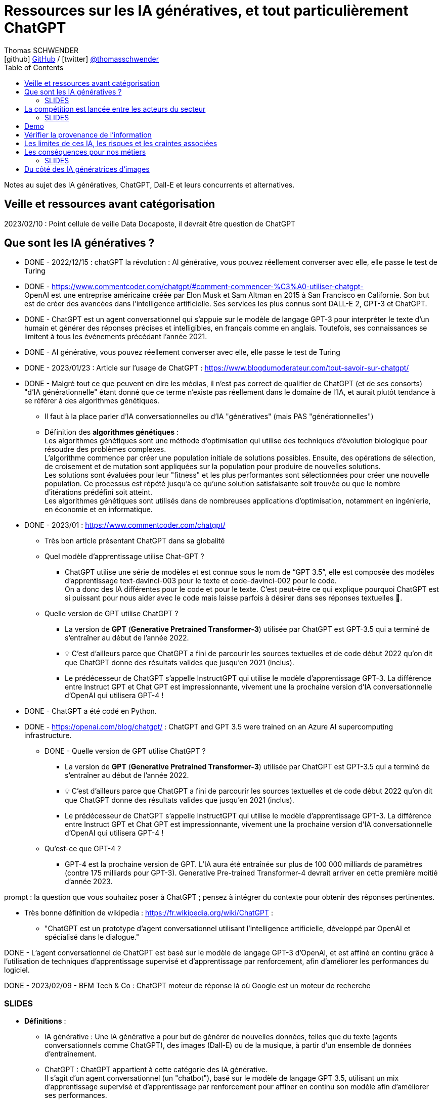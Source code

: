 = Ressources sur les IA génératives, et tout particulièrement ChatGPT
Thomas SCHWENDER <icon:github[] https://github.com/Ardemius/[GitHub] / icon:twitter[role="aqua"] https://twitter.com/thomasschwender[@thomasschwender]>
// Handling GitHub admonition blocks icons
ifndef::env-github[:icons: font]
ifdef::env-github[]
:status:
:outfilesuffix: .adoc
:caution-caption: :fire:
:important-caption: :exclamation:
:note-caption: :paperclip:
:tip-caption: :bulb:
:warning-caption: :warning:
endif::[]
:imagesdir: ./images
:resourcesdir: ./resources
:source-highlighter: highlightjs
:highlightjs-languages: asciidoc
// We must enable experimental attribute to display Keyboard, button, and menu macros
:experimental:
// Next 2 ones are to handle line breaks in some particular elements (list, footnotes, etc.)
:lb: pass:[<br> +]
:sb: pass:[<br>]
// check https://github.com/Ardemius/personal-wiki/wiki/AsciiDoctor-tips for tips on table of content in GitHub
:toc: macro
:toclevels: 4
// To number the sections of the table of contents
//:sectnums:
// Add an anchor with hyperlink before the section title
:sectanchors:
// To turn off figure caption labels and numbers
:figure-caption!:
// Same for examples
//:example-caption!:
// To turn off ALL captions
// :caption:

toc::[]

Notes au sujet des IA génératives, ChatGPT, Dall-E et leurs concurrents et alternatives.

== Veille et ressources avant catégorisation

2023/02/10 : Point cellule de veille Data Docaposte, il devrait être question de ChatGPT

== Que sont les IA génératives ? 

* DONE - 2022/12/15 : chatGPT la révolution : AI générative, vous pouvez réellement converser avec elle, elle passe le test de Turing 

* DONE - https://www.commentcoder.com/chatgpt/#comment-commencer-%C3%A0-utiliser-chatgpt- +
OpenAI est une entreprise américaine créée par Elon Musk et Sam Altman en 2015 à San Francisco en Californie. Son but est de créer des avancées dans l’intelligence artificielle. Ses services les plus connus sont DALL-E 2, GPT-3 et ChatGPT.

* DONE - ChatGPT est un agent conversationnel qui s'appuie sur le modèle de langage GPT-3 pour interpréter le texte d'un humain et générer des réponses précises et intelligibles, en français comme en anglais. Toutefois, ses connaissances se limitent à tous les événements précédant l'année 2021.

* DONE - AI générative, vous pouvez réellement converser avec elle, elle passe le test de Turing 

* DONE - 2023/01/23 : Article sur l'usage de ChatGPT : https://www.blogdumoderateur.com/tout-savoir-sur-chatgpt/

* DONE - Malgré tout ce que peuvent en dire les médias, il n'est pas correct de qualifier de ChatGPT (et de ses consorts) "d'IA générationnelle" étant donné que ce terme n'existe pas réellement dans le domaine de l'IA, et aurait plutôt tendance à se référer à des algorithmes génétiques. +
	** Il faut à la place parler d'IA conversationnelles ou d'IA "génératives" (mais PAS "générationnelles")

	** Définition des *algorithmes génétiques* : +
	Les algorithmes génétiques sont une méthode d'optimisation qui utilise des techniques d'évolution biologique pour résoudre des problèmes complexes. +
	L'algorithme commence par créer une population initiale de solutions possibles. Ensuite, des opérations de sélection, de croisement et de mutation sont appliquées sur la population pour produire de nouvelles solutions. +
	Les solutions sont évaluées pour leur "fitness" et les plus performantes sont sélectionnées pour créer une nouvelle population. Ce processus est répété jusqu'à ce qu'une solution satisfaisante soit trouvée ou que le nombre d'itérations prédéfini soit atteint. +
	Les algorithmes génétiques sont utilisés dans de nombreuses applications d'optimisation, notamment en ingénierie, en économie et en informatique.

* DONE - 2023/01 : https://www.commentcoder.com/chatgpt/
	** Très bon article présentant ChatGPT dans sa globalité

	** Quel modèle d’apprentissage utilise Chat-GPT ?
		*** ChatGPT utilise une série de modèles et est connue sous le nom de “GPT 3.5”, elle est composée des modèles d’apprentissage text-davinci-003 pour le texte et code-davinci-002 pour le code. +
		On a donc des IA différentes pour le code et pour le texte. C’est peut-être ce qui explique pourquoi ChatGPT est si puissant pour nous aider avec le code mais laisse parfois à désirer dans ses réponses textuelles 🤷.

	** Quelle version de GPT utilise ChatGPT ?
		*** La version de *GPT* (*Generative Pretrained Transformer-3*) utilisée par ChatGPT est GPT-3.5 qui a terminé de s’entraîner au début de l’année 2022.
		*** 💡 C’est d’ailleurs parce que ChatGPT a fini de parcourir les sources textuelles et de code début 2022 qu’on dit que ChatGPT donne des résultats valides que jusqu’en 2021 (inclus).
		*** Le prédécesseur de ChatGPT s’appelle InstructGPT qui utilise le modèle d’apprentissage GPT-3. La différence entre Instruct GPT et Chat GPT est impressionnante, vivement une la prochaine version d’IA conversationnelle d’OpenAI qui utilisera GPT-4 !

* DONE - ChatGPT a été codé en Python.
* DONE - https://openai.com/blog/chatgpt/ : ChatGPT and GPT 3.5 were trained on an Azure AI supercomputing infrastructure.

** DONE - Quelle version de GPT utilise ChatGPT ?
		*** La version de *GPT* (*Generative Pretrained Transformer-3*) utilisée par ChatGPT est GPT-3.5 qui a terminé de s’entraîner au début de l’année 2022.
		*** 💡 C’est d’ailleurs parce que ChatGPT a fini de parcourir les sources textuelles et de code début 2022 qu’on dit que ChatGPT donne des résultats valides que jusqu’en 2021 (inclus).
		*** Le prédécesseur de ChatGPT s’appelle InstructGPT qui utilise le modèle d’apprentissage GPT-3. La différence entre Instruct GPT et Chat GPT est impressionnante, vivement une la prochaine version d’IA conversationnelle d’OpenAI qui utilisera GPT-4 !

	** Qu’est-ce que GPT-4 ?
		*** GPT-4 est la prochaine version de GPT. L’IA aura été entraînée sur plus de 100 000 milliards de paramètres (contre 175 milliards pour GPT-3). Generative Pre-trained Transformer-4 devrait arriver en cette première moitié d’année 2023.

prompt : la question que vous souhaitez poser à ChatGPT ; pensez à intégrer du contexte pour obtenir des réponses pertinentes.

* Très bonne définition de wikipedia : https://fr.wikipedia.org/wiki/ChatGPT : 
	** "ChatGPT est un prototype d'agent conversationnel utilisant l'intelligence artificielle, développé par OpenAI et spécialisé dans le dialogue."

DONE - L'agent conversationnel de ChatGPT est basé sur le modèle de langage GPT-3 d'OpenAI, et est affiné en continu grâce à l'utilisation de techniques d'apprentissage supervisé et d'apprentissage par renforcement, afin d'améliorer les performances du logiciel.

DONE - 2023/02/09 - BFM Tech & Co : ChatGPT moteur de réponse là où Google est un moteur de recherche

=== SLIDES

* *Définitions* : 

	** IA générative : Une IA générative a pour but de générer de nouvelles données, telles que du texte (agents conversationnels comme ChatGPT), des images (Dall-E) ou de la musique, à partir d'un ensemble de données d'entraînement.

	** ChatGPT : ChatGPT appartient à cette catégorie des IA générative. +
	Il s'agit d'un agent conversationnel (un "chatbot"), basé sur le modèle de langage GPT 3.5, utilisant un mix d'apprentissage supervisé et d'apprentissage par renforcement pour affiner en continu son modèle afin d'améliorer ses performances.

	** *Modèle de langage* : il s'agit d'un type de modèle d'apprentissage automatique conçu pour comprendre et générer du langage humain. Il est entraîné sur de grandes quantités de données textuelles pour apprendre la structure, la grammaire et le sens du langage naturel. 

	** *Apprentissage supervisé* : il s'agit d'une méthode d'apprentissage automatique où il est question d'apprendre à classer les données au sein de catégories (classes / étiquettes) prédéfinies : on connaît ces dernières à priori. +
	On le distingue de l'apprentissage NON supervisé où au contraire il est question de trouver des catégories dans lesquelles les données pourraient être regroupées sur la base de caractéristiques communes. On ne connaît PAS ces catégories à priori.

		*** voir https://fr.wikipedia.org/wiki/Apprentissage_supervis%C3%A9
		*** et la très bonne explication de Wikipedia dans l'article sur l'apprentissage non supervisé : https://fr.wikipedia.org/wiki/Apprentissage_non_supervis%C3%A9

	** *Apprentissage par renforcement* : il s'agit d'une méthode d'apprentissage automatique consistant, pour un agent autonome (comme un chatbot), à apprendre les actions à entreprendre, dans environnement donné, à partir d'essais et d'erreurs, de façon à maximiser une récompense quantitative donnée par l'environnement au cours du temps.

		*** comme précédemment, voir les très bonnes informations de l'article Wikipedia sur l'apprentissage non supervisé : https://fr.wikipedia.org/wiki/Apprentissage_non_supervis%C3%A9

	** Concernant plus spécifiquement ChatGPT, son *modèle de langage* est actuellement *GPT 3.5* (Generative Pretrained Transformer), qui est composé de plusieurs modèles d'apprentissage, certains dédiés au texte (text-davinci-003) et d'autres au code (code-davinci-002).
		*** Le modèle d'apprentissage du code est jugé comme étant particulièrement performant (plus encore que son homologue dédié au texte)
		*** GPT s'appuie le modèle d'apprentissage profond Transformer, à savoir un type de réseau de neurones, entraîné sur de grandes quantités de données textuelles pour apprendre les relations entre les différents éléments du texte, comme les mots et les phrases.
		*** Le modèle *Transformer* a été créé en 2017 pour l'une des équipes de Google AI (Google Brain en l'occurrence). +
		-> Cela fait des années que ce modèle est utilisé "un peu partout" par Google, mais aussi par Meta : modération de contenu, recommendation de contenu / ranking, traduction, etc.
			**** Voir l'article anglais de Wikipedia sur le modèle Transformer pour avoir plus d'informations sur sa création côté Google.

* *Quelques informations complémentaires sur OpenAI et ChatGPT lui-même* : 

	** OpenAI est une entreprise américaine *créée par Elon Musk et Sam Altman en 2015* à San Francisco. +
	Elon Musk en a quitté le conseil d'administration en 2018 en raison de conflits d'intérêts potentiels avec son rôle de CEO de Tesla du fait du développement de l'IA de ses voitures autonomes.
		*** Voir https://en.wikipedia.org/wiki/OpenAI pour plus de détails sur le départ du board d'OpenAI d'Elon Musk
	
	** ChatGPT, tout comme le modèle Google LaMDA, aurait *déjà réussi le test de Turing*.
		*** Test de Turing : Un test célèbre basé sur la question : « Les machines peuvent-elles penser ? » Le test de Turing part d'un principe simple : si un humain peut avoir une conversation de cinq minutes avec une machine sans s'en rendre compte, alors l'ordinateur a réussi le test.
		*** https://www.pcguide.com/apps/chat-gpt-pass-turing-test/

	** ChatGPT utilise actuellement (2023/02) le modèle de langage GPT-3.5 qui a terminé de s'entraîner début 2022, comprendre par là qu'il a fini de parcourir les sources textuelles et de code début 2022, raison pour laquelle ses résultats ne sont valides que jusqu'en 2021 (inclus).
	** 1ere moitié 2023 sortie la prochaine version du modèle de langage GPT : *GPT-4*. +
	Cette version aura été entraînée sur des données plus nombreuses 
	Celui-ci aura été entraînée sur plus de 100 000 milliards de paramètres, contre "seulement" 175 milliards pour GPT-3. +
	Lorsque ce nouveau modèle intégrera ChatGPT, *le gain de puissance résultant est annoncé comme étant de x100*...

	** ChatGPT a été codé en Python
	** ChatGPT et GPT 3.5 ont été entraînés sur l'infrastructure supercomputer d'Azure AI. +
	Microsoft et OpenAI se sont entendus sur un partenariat technologique et commercial touchant les technologies de l'IA dès 2019/07
		*** https://news.microsoft.com/2019/07/22/openai-forms-exclusive-computing-partnership-with-microsoft-to-build-new-azure-ai-supercomputing-technologies/

* *Uses Cases* : 

	** les possibilités de génération de contenu textuel sont extrêmement vastes. +
	ChatGPT a une valeur ajoutée d'autant plus forte que la culture générale et les connaissances académiques sont importantes, l'outil ayant été entraîné sur un ensemble de données impossible à assimiler pour un être humain (sources Web, Wikipedia, livres, articles de presse, documents professionnels, dialogues, etc.)  +
	Comme principaux cas d'usage on peut citer : 

	** *moteur de "réponse"* pour accéder à de l'information générale ou un savoir académique : ChatGPT est davantage un moteur de "réponse" là où Google est un moteur de "recherche"
	** *Assistance à la rédaction de tout contenu* : lettres, mails, rapports, dissertation. Il est possible de préciser le ton, la structure ou la présentation souhaités.
	** *Correction de la langue* : ChatGPT peut aider à corriger la grammaire, l'orthographe, la ponctuation ou encore le style d'écriture.
	** *Aide à la programmation* : ChatGPT pour créer du code répondant à des besoins algorithmiques ou d'intégration dans le langage demandé. +
	Exemple : "Ecris un code permettant d'initier une connexion à une base de données PostgreSQL appelée "toto" en utilisant le langage Java"

== La compétition est lancée entre les acteurs du secteur

* DONE - Le 30 novembre 2022 ChatGPT est arrivé sur internet et a tout bouleversé en gagnant 1 million d’utilisateurs en seulement 5 jours !
* DONE - A la fin du mois 2023/01, donc 2 mois après sa mise à disposition du public, ChatGPT comptait près de 100 millions d'utilisateurs actifs. +
Chaque jour en janvier, le chatbot pouvait en moyenne enregistrer environ 13 millions de visites uniques, soit plus du double des visites comptabilisées en décembre.
	** https://www.clubic.com/technologies-d-avenir/intelligence-artificielle/actualite-456000-chatgpt-le-nombre-d-utilisateurs-du-chatbot-atteint-des-sommets.html +
	A titre de comparaison, TikTok a mis 9 mois pour atteindre 100 millions d'utilisateurs et Instagram a dû patienter 2 ans et demi pour franchir ce seuil.

* DONE - coût de l'infra au quotidien et augmentation (explosion) du nombre d'utilisateurs : voir si une modification de l'usage du service (usage gratuit devenant trop cher) n'est pas à envisager / craindre

* Quelles sont les alternatives à ChatGPT ?
	** WriteSonic
	** JasperAI
	** Content at Scale
	** Google Bard : https://www.commentcoder.com/bard/

	** Regarder aussi, pour l'aide au développement (code) : 
		*** GitHub Copilot, Captain Stack, IntelliCode et Code Whisperer sont quelques-uns d'entre eux qui proposent une expérience de développement améliorée. +
		https://cfp.devoxx.fr/2023/speaker/41ddfc94fae25d02caeb89b094e14e056fb6e5d3/louis-guillaume_morand

* 2023/01/19 - BFM Tech et Co : OpenAI a servi de cheval de Troie pour permettre à Google et Microsoft de se lancer "publiquement" dans l'IA façon ChatGPT 
	** MidJourney concurrent de Dall.E

2023/02/08 : IA : Microsoft vs Google (ChatGPT vs Bard)
https://www.courrierinternational.com/article/competition-entre-google-et-microsoft-la-guerre-de-l-ia-est-lancee 

* Microsoft ajoute ChatGPT à la suite Office
	** Google est l'écrasant n°1 des moteurs de recherche, Bing est très loin derrière
		*** https://www.webrankinfo.com/dossiers/etudes/parts-marche-moteurs : 94% de parts de marché pour Google dans le monde, contre 3% pour Bing
	** Bing n'a donc rien à perdre en "tenant l'expérience" avec ChatGPT, même si des travers sont possibles
	** https://www.zdnet.fr/actualites/microsoft-se-precipite-pour-mettre-chatgpt-dans-ses-applications-office-39952314.htm#xtor=RSS-1
	** Nom de l'intégration de ChatGPT à Bing : Prometheus

* 2023/01 : Microsoft met le paquet sur OpenAI et va investir 10 milliards dedans (l'éditeur de ChatGPT)
	** https://www.clubic.com/pro/entreprises/microsoft/actualite-452997-chatgpt-microsoft-va-investir-10-milliards-de-dollars-dans-openai.html 

* 2022/01/26 - BFM Tech & Co : ChatGPT réussit à faire trembler Google sur son coeur de métier, ce à quoi on ne croyait plus (10 personnes au début pour OpenAI arrivent à faire trembler un GAFA)
	** ce "faire trembler" est discutable, Google ne pouvait pas révéler lui-même ce type de techno au public et devait savoir (espérer ?) que d'autres le fassent pour ouvrir la porte. +
	Par contre, avaient-ils réellement bien pesé les avantages / inconvénients au vu de l'engouement du public ? Difficile à dire... 

* 2023/10/12 - BFM Tech et Co : LLM (Large Langage Model) et Transformer dans le cadre de ChatGPT
	** Et le modèle (?) Transformer est OpenSource MAIS a été inventé par des ingénieurs de Google)
	** Et Google peut faire plus fort qu'OpenAI car ils ont le soft ET le hard (TensorFlow)
	** Les 2 ecosystèmes d'IA les plus développés au monde sont TensorFlow de Google et PyTorch de Meta.

* 2023/01/23 : Article sur ChatGPT, branle-bas de combat chez Google qui rappelle ses fondateurs.
	** https://www.01net.com/actualites/panique-chez-google-les-fondateurs-reviennent-pour-contrer-chatgpt.html
	** L’ancien directeur de la recherche chez Google, D. Sivakumar, n’a pas hésité à parler d’un « moment de grande vulnérabilité pour Google » : +
	"For the first time, I feel that Google's supremacy is under threat for information / knowledge-seeking searches... +
	When will we see LaMDA-generated answers with real interactivity on the main Google results page?" +
	-> Google va lancer plus de 20 nouveaux produits liés à l’intelligence artificielle cette année, dont plusieurs qui seront présentés lors de la conférence Google I/O 2023 (2023/05)
	** C'est le branle-bas de combat car quelqu'un (OpenAI) a ouvert la boîte de Pandore que les "gros" n'osait pas ouvrir, ou tout simplement ne POUVAIT PAS ouvrir
		*** Maintenant que c'est fait, ces gros vont avoir "l'obligation de suivre" (la belle excuse...), et vont s'en donner à coeur joie, et cela va être la guerre

* 2023/02/06 : Google et LaMDA pour contrer ChatGPT
	** https://intelligence-artificielle.developpez.com/actu/341183/ChatGPT-reussit-l-entretien-de-codage-Google-pour-un-ingenieur-de-niveau-3-avec-un-salaire-de-183-000-tout-en-indiquant-qu-il-ne-peut-pas-reproduire-la-creativite-humaine/
	** Ne pas oublier que, par exemple, pour “calculer 1 + 1 = 2”, dans les faits ces IA ne “calculent PAS”, elles font des déductions sur les résultats à la question “combien font 1 + 1 ?” qu’elles ont pu trouver dans leur base de connaissances. +
	Si tout le monde disait “1 + 1 = 3”, elles répondraient 3
	** LaMDA vs ChatGPT : Cependant, l'outil soutenu par Microsoft échoue de manière spectaculaire lorsqu'il répond à des énigmes logiques, contrairement à LaMDA. 
	** “Google est réticent à déployer une IA factuellement inexacte, et ChatGPT s'est parfois terriblement trompé. Lors d'une récente réunion, le chef de l'IA de Google, Jeff Dean, a déclaré que l'entreprise avait une plus grande réputation à protéger et progressait donc « de manière plus conservatrice qu'une petite startup ».”
	** “Google teste également un chatbot appelé Apprentice Bard”
	** “Bard utilise LaMDA (ou Language Model for Dialogue Applications), le modèle de langage de Google pour l'application de dialogue”
	** “ChatGPT fournit des réponses plus longues et plus détaillées lorsqu'il est invité à faire preuve de créativité, comme avec un scénario de film. Cependant, l'outil soutenu par Microsoft échoue de manière spectaculaire lorsqu'il répond à des énigmes logiques, contrairement à LaMDA.”

2023/02/15 : Opera va intégrer ChatGPT
https://www.clubic.com/navigateur-internet/opera/actualite-457434-opera-entre-dans-la-danse-de-l-ia-voici-comment-le-navigateur-compte-s-y-prendre.html 
Pour proposer via un nouveau bouton des résumés d'articles.

MAIS TOUT CECI N'EST FINALEMENT PAS NOUVEAU : 

* Tout ceci n'est pas nouveau, écouter Yann Lecunn ne parler, mais OpenAI l'a révélé au grand jour, ce que les gros acteurs de la tech ne pouvaient pas faire : on ne leur aurait rien "passé" côté comportement de l'IA, abus de position dominante, cela aurait été trop risqué en termes d'images.
	** Là, OpenAI a ouvert la voie, les GAFA peuvent maintenant se contenter de dire qu'ils "suivent le chemin".

* Twitter de Yann LeCun : Ce que fait OpenAI n'est PAS nouveau.

	** Pour rappel Yann LeCun est un chercheur français en Intelligence Artificielle et considéré comme l'un des inventeurs de l'apprentissage profond
		*** Il a dirigé le labo FAIR de Meta (Facebook Artificial Intelligence Research) de 2013 à 2018, et est maintenant chercheur / scientifique en chef de l'IA chez Facebook.
		*** en 2021, il est élu à l'Académie nationale des sciences des Etats-Unis

	** voir le fil de Twit : https://twitter.com/ylecun/status/1617951238108385284?t=-ESJgkDHWnMJjatEmmEmkg&s=19
	** Le modèle Transformer a été écrit par les ingénieurs de Google en 2017
	** OpenAI a surtout comme mérite d'avoir permis à toutes et tous de manipuler une technologie que certains (Google, Meta et d'autres) utilisent déjà sous le capot pour nous proposer des services depuis des années.
		*** Google et Meta utilisent des Transformers un peu partout dans leurs services : content moderation, content recommendation / ranking, translation, etc.

* 2022/01/28 : Yann LeCun sur ChatGPT et une critique rationnelle de la techno qui est bien ficelée mais n'a rien de révolutionnaire (Google en a été à la base en 2017, mais c'était dangereux pour eux, comme pour Méta, de communiquer publiquement dessus, à cause de l'image du "grand méchant hégémonique")
	** https://www.01net.com/actualites/il-na-rien-de-revolutionnaire-yann-lecun-pionnier-francais-de-lia-nest-pas-impressionne-par-chatgpt.html

=== SLIDES

* ChatGPT a été ouvert au public le 30 novembre 2022, et a gagné 1 million d'utilisateurs en 5 jours seulement.
* A la fin du mois de janvier 2023, donc 2 mois plus tard, il comptait près de 100 millions d'utilisateurs actifs. +
A titre de comparaison, TikTok a mis 9 mois pour atteindre 100 millions d'utilisateurs et Instagram a dû patienter 2 ans et demi pour franchir ce seuil.

* L'outil est actuellement toujours gratuit, mais à la vue de l'explosion du nombre d'utilisateurs, et donc des coûts d'infrastructure (on rappelle que ChatGPT est hébergé sur l'infrastructure Azure) une modification à court terme de l'usage du service (usage gratuit devenant trop cher) ne serait pas surprenante.

== Demo

* Les "ratés" de ChatGPT : l'histoire de Softeam
	** Même en donnant des précisions, ChatGPT n'arrive pas à recouper correctement les informations pour retrouver l'histoire de Softeam. +
	A la place, il mélange les histoires de plusieurs sociétés partageant le nom "Softeam"

* Exemples de code créé par ChatGPT

== Vérifier la provenance de l'information

Cela a toujours été vrai, mais cela va l'être encore plus à partir de maintenant.

Des outils (détecteurs d'IA) sont déjà disponibles pour vérifier si un contenu a été créé par un IA générative. +
Parmi eux on peut citer (cf https://www.commentcoder.com/detecteur-ia/)

	* Originality.ai : https://originality.ai/
	* Content at Scale : https://contentatscale.ai/ai-content-detector/
	* Copyleaks : https://copyleaks.com/features/ai-content-detector
	* CrossPlag : https://crossplag.com/ai-content-detector/

Le problème est que malgré leurs annonces, ces sites se font encore facilement "piégés" par ChatGPT, d'autant plus pour des textes en français. +
Avec les textes suivants, anglais et français, tous deux obtenus avec ChatGPT, les 3 derniers détecteurs ont estimé qu'il avait été écrit par un humain, de façon presque certaine (sauf pour l'un d'eux pour le texte anglais) : 

.ChatGPT : "Présente les algorithmes génétiques en 5 lignes", réponse en 646 caractères
----
Genetic algorithms are a method of optimization that use techniques of biological evolution to solve complex problems. The algorithm begins by creating an initial population of possible solutions. Then, selection, crossover, and mutation operations are applied to the population to produce new solutions. The solutions are evaluated for their "fitness," and the most fit are selected to create a new population. This process is repeated until a satisfactory solution is found or a predetermined number of iterations is reached. Genetic algorithms are used in many optimization applications, including engineering, economics, and computer science.
----

.Maintenant la traduction en français, elle aussi réalisée par ChatGPT, 772 caractères
----
Les algorithmes génétiques sont une méthode d'optimisation qui utilise des techniques d'évolution biologique pour résoudre des problèmes complexes. L'algorithme commence par créer une population initiale de solutions possibles. Ensuite, des opérations de sélection, de croisement et de mutation sont appliquées sur la population pour produire de nouvelles solutions. Les solutions sont évaluées pour leur "fitness" et les plus performantes sont sélectionnées pour créer une nouvelle population. Ce processus est répété jusqu'à ce qu'une solution satisfaisante soit trouvée ou que le nombre d'itérations prédéfini soit atteint. Les algorithmes génétiques sont utilisés dans de nombreuses applications d'optimisation, notamment en ingénierie, en économie et en informatique.
----

Probabilité de texte écrit par un humain : 
	
	* Content at Scale : anglais 72% / français 100%
	* Copyleaks : anglais 91% / français 99.9%
	* CrossPlag : anglais 100% / français 100%

== Les limites de ces IA, les risques et les craintes associées

* 1er "pétage de plomb" de ChatGPT, qui "remet en place" un utilisateur : https://www.tomsguide.fr/bing-chatgpt-microsoft-limite-le-nombre-de-questions-pour-eviter-les-insultes-et-les-menaces/
	** Raison pour laquelle plusieurs voix s'élèvent pour rappeler qu'elles "avaient déjà dit" qu'il était trop tôt pour mettre en les mains du public ce type de technologies
		*** ce qui aurait tendance à donner raison à Google, Facebook et autres qui disposent déjà de ce type de technologie depuis des années MAIS qui les ont "gardées pour eux"
* les multiples personnalités développées par ChatGPT : l'originale "Sydney", la "maléfique" "Venom", la porno "Fury", etc.

* Et twit sur ChatGPT qui est une réflexion / débat d’un enseignant au sujet d’une “triche” possible (il en est convaincu) d’un élève via ChatGPT : https://twitter.com/MedericGC/status/1618185537655046144?s=20 

* 2023/02/10 : Stackoverflow bannit le code généré par ChatGPT de sa plateforme
	** Se renseigner sur les raisons de ce ban

* De plus en plus de voix s'élèvent pour dire qu'OpenAI a sorti ChatGPT trop tôt

== Les conséquences pour nos métiers

* DONE - 2022/12/22 - BFM TECH & co : de nouveau révolution apportée par ChatGPT et DALLe (IA générative)
	** Va à terme impacter notre métier qui penche de plus en plus vers l'intégration : la majorité du code que nos ITs génèrent est simple, et pourra donc l'être par une IA.

* Marketplace de prompt comme PromptBase : https://promptbase.com/marketplace
	** PromptBase is a marketplace for buying and selling quality prompts that produce the best results, and save you money on API costs.
	** -> On commence à parler de "Prompt engineer", c'est une tendance à suivre

* ChatGPT pour aider les développeurs (ou faire le travail à leur place ?)
	** GPT3 est disponible depuis des mois, et GitHub Copilot depuis des années maintenant

=== SLIDES

Actuellement, du fait principalement de la multiplication des technologies disponibles pour répondre à un même besoin, et d'un marché tendu où les ressources et les compétences manquent, la demande en matière de prestation s'est déplacée du développement logiciel vers l'intégration logicielle. +
Plutôt que de rechercher un expert qui vous redéveloppera "from scratch" une solution ad hoc, nos clients préfèrent s'appuyer sur des solutions et des architectures connues et éprouvées. Aussi, dans la plupart des cas, le constat est que l'on préfèrera un bon "intégrateur", avec une bonne culture générale des technologies du marché, à un expert pointu dans l'une d'elle et qui saura la modéler pour la faire répondre aux différents besoins. +
Les experts seront bien entendu toujours requis, mais dans une proportion moindre que par le passé.

Ce n'est pas encore demain qu'une IA pourra remplacer un expert et les connaissances poussées qui sont les siennes, le niveau de raisonnement des IA n'est pas suffisamment bon pour cela. +
Par contre, du fait de leur savoir encyclopédique impossible à concurrencer, les IA peuvent connaître les bases de "toutes les technologies du marché". +
Aussi, elles vont, au minimum et sous très peu de temps, intégrer le quotidien des missions d'intégration, NOS missions, et savoir "prompter" correctement une IA va être un gros plus pour les consultants dans un 1er temps, et devenir complètement indispensable à moyen terme (tel que c'est parti, je dirais 1 à 2 ans, donc presque demain !). +
Certaines ressources parlent déjà de "prompt engineer" pour les IT maîtrisant le prompt des IA pour leur 

Comme expliqué lors du précédent état des lieux technologique, Softeam a évolué d'une société d'experts dans la modélisation logicielle vers une ESN généraliste. +
La plupart des missions 

== Du côté des IA génératrices d'images

* https://www.commentcoder.com/generateurs-images-ia/ : les meilleurs générateurs d'images par IA +
Les 5 meilleurs : 

	1. Jasper Art : spécialisé dans l’IA
	2. Nightcafe : Essai gratuit et moins cher
	3. MidJourney : Le plus facile (Discord)
	4. DALL-E 2 : Création d’images réalistes
	5. Stable Diffusion : Transformation d’images


* Les générateurs d'images : DALL·E, MidJourney ou encore Stable Diffusion.

use case "simple et utile" : création d'images libre de droits d'autres pour les présentations (pour le moment...)







